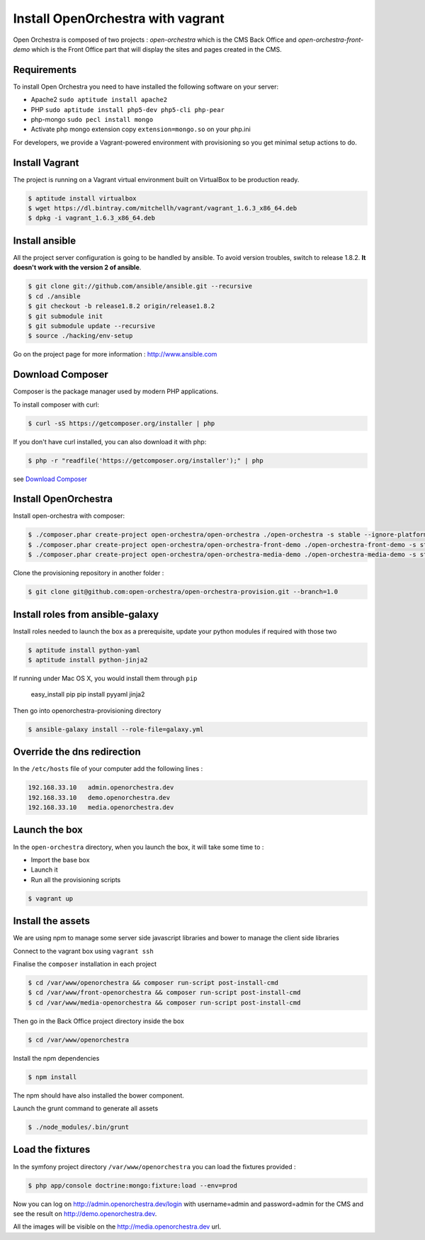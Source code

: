 Install OpenOrchestra with vagrant
==================================

Open Orchestra is composed of two projects : *open-orchestra* which is the CMS Back Office and *open-orchestra-front-demo* which
is the Front Office part that will display the sites and pages created in the CMS.

Requirements
------------

To install Open Orchestra you need to have installed the following software on your server:

* Apache2 ``sudo aptitude install apache2``
* PHP ``sudo aptitude install php5-dev php5-cli php-pear``
* php-mongo  ``sudo pecl install mongo``
* Activate php mongo extension copy ``extension=mongo.so`` on your php.ini

For developers, we provide a Vagrant-powered environment with provisioning so you get minimal setup actions to do.

Install Vagrant
---------------
The project is running on a Vagrant virtual environment built on VirtualBox to be production ready.

.. code-block:: bash

    $ aptitude install virtualbox
    $ wget https://dl.bintray.com/mitchellh/vagrant/vagrant_1.6.3_x86_64.deb
    $ dpkg -i vagrant_1.6.3_x86_64.deb

Install ansible
---------------

All the project server configuration is going to be handled by ansible.
To avoid version troubles, switch to release 1.8.2.  **It doesn't work with the version 2 of ansible**.

.. code-block:: bash

    $ git clone git://github.com/ansible/ansible.git --recursive
    $ cd ./ansible
    $ git checkout -b release1.8.2 origin/release1.8.2
    $ git submodule init
    $ git submodule update --recursive
    $ source ./hacking/env-setup

Go on the project page for more information : http://www.ansible.com

Download Composer
-----------------

Composer is the package manager used by modern PHP applications.

To install composer with curl:

.. code-block:: bash

    $ curl -sS https://getcomposer.org/installer | php

If you don't have curl installed, you can also download it with php:

.. code-block:: bash

    $ php -r "readfile('https://getcomposer.org/installer');" | php

see `Download Composer`_

Install OpenOrchestra
---------------------

Install open-orchestra with composer:

.. code-block:: bash

    $ ./composer.phar create-project open-orchestra/open-orchestra ./open-orchestra -s stable --ignore-platform-reqs --no-scripts
    $ ./composer.phar create-project open-orchestra/open-orchestra-front-demo ./open-orchestra-front-demo -s stable --ignore-platform-reqs --no-scripts
    $ ./composer.phar create-project open-orchestra/open-orchestra-media-demo ./open-orchestra-media-demo -s stable --ignore-platform-reqs --no-scripts

Clone the provisioning repository in another folder :

.. code-block:: bash

    $ git clone git@github.com:open-orchestra/open-orchestra-provision.git --branch=1.0

Install roles from ansible-galaxy
---------------------------------

Install roles needed to launch the box
as a prerequisite, update your python modules if required with those two

.. code-block:: bash

    $ aptitude install python-yaml
    $ aptitude install python-jinja2

If running under Mac OS X, you would install them through ``pip``

    easy_install pip
    pip install pyyaml jinja2

Then go into openorchestra-provisioning directory

.. code-block:: bash

    $ ansible-galaxy install --role-file=galaxy.yml

Override the dns redirection
----------------------------

In the ``/etc/hosts`` file of your computer add the following lines :

.. code-block:: text

    192.168.33.10   admin.openorchestra.dev
    192.168.33.10   demo.openorchestra.dev
    192.168.33.10   media.openorchestra.dev

Launch the box
--------------

In the ``open-orchestra`` directory, when you launch the box, it will take some time to :

* Import the base box
* Launch it
* Run all the provisioning scripts

.. code-block:: bash

    $ vagrant up

Install the assets
------------------

We are using npm to manage some server side javascript libraries and bower to manage the client side libraries

Connect to the vagrant box using ``vagrant ssh``

Finalise the ``composer`` installation in each project

.. code-block:: bash

    $ cd /var/www/openorchestra && composer run-script post-install-cmd
    $ cd /var/www/front-openorchestra && composer run-script post-install-cmd
    $ cd /var/www/media-openorchestra && composer run-script post-install-cmd

Then go in the Back Office project directory inside the box

.. code-block:: bash

    $ cd /var/www/openorchestra

Install the npm dependencies

.. code-block:: bash

    $ npm install

The npm should have also installed the bower component.

Launch the grunt command to generate all assets

.. code-block:: bash

    $ ./node_modules/.bin/grunt

Load the fixtures
-----------------

In the symfony project directory ``/var/www/openorchestra`` you can load the fixtures provided :

.. code-block:: bash

    $ php app/console doctrine:mongo:fixture:load --env=prod

Now you can log on http://admin.openorchestra.dev/login with username=admin and password=admin for the CMS
and see the result on http://demo.openorchestra.dev.

All the images will be visible on the http://media.openorchestra.dev url.

.. _`Download Composer`: https://getcomposer.org/download/
